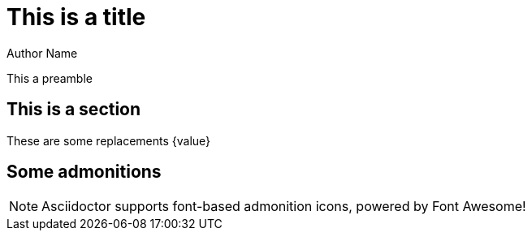 = This is a title
Author Name
:images: pollas
:icons: font

This a preamble

== This is a section

These are some replacements {value}

== Some admonitions

NOTE: Asciidoctor supports font-based admonition icons, powered by Font Awesome!
